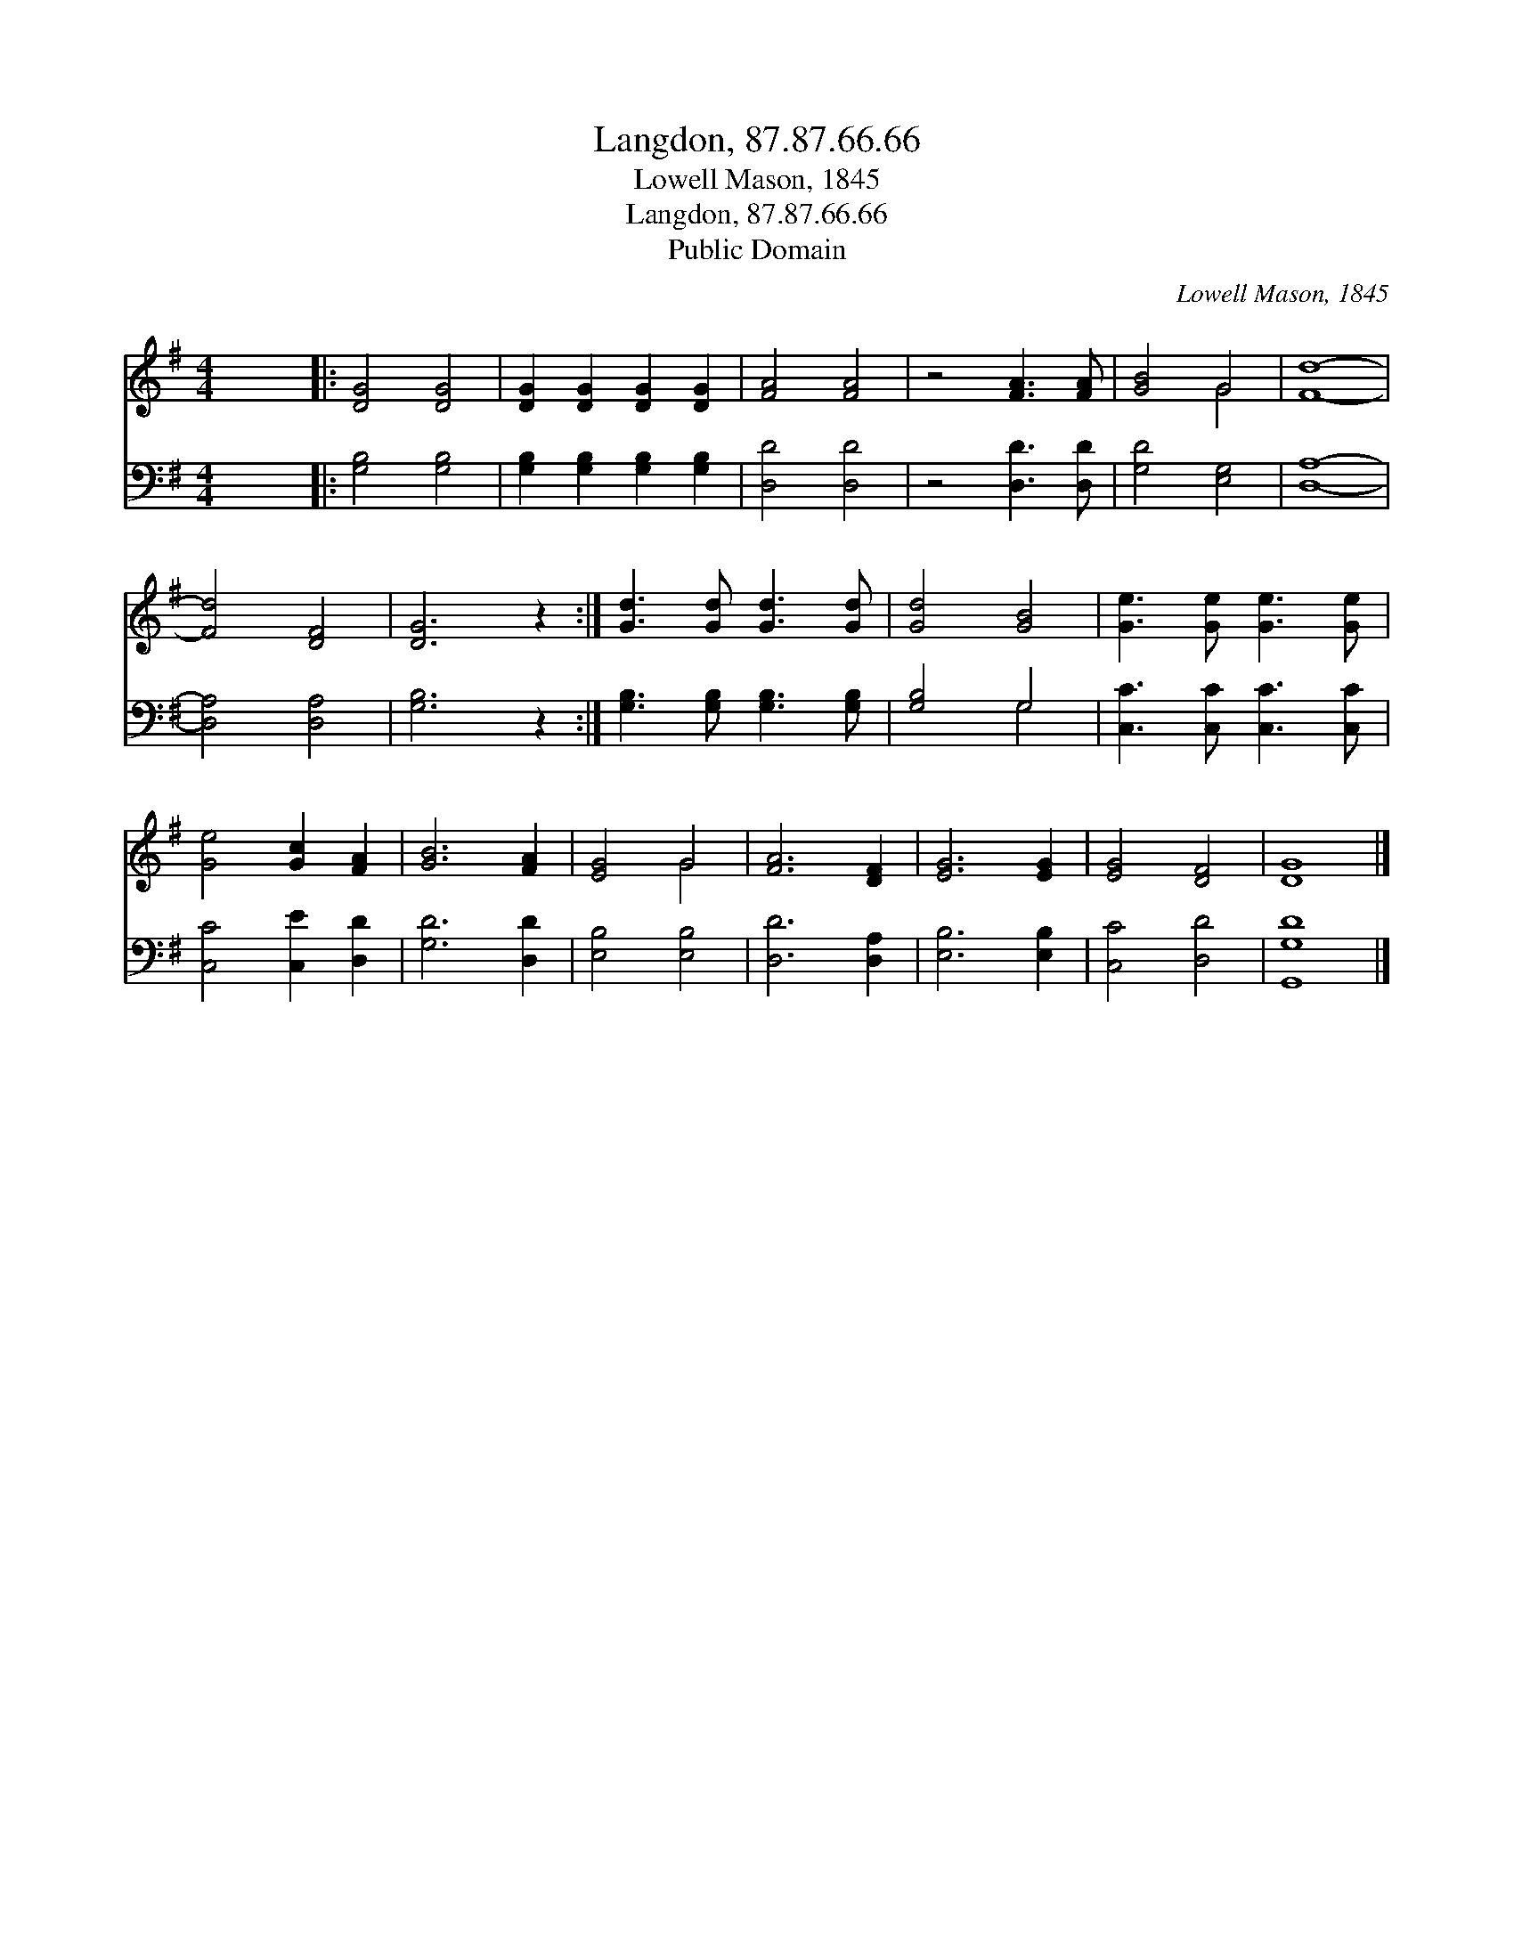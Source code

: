 X:1
T:Langdon, 87.87.66.66
T:Lowell Mason, 1845
T:Langdon, 87.87.66.66
T:Public Domain
C:Lowell Mason, 1845
Z:Public Domain
%%score ( 1 2 ) ( 3 4 )
L:1/8
M:4/4
K:G
V:1 treble 
V:2 treble 
V:3 bass 
V:4 bass 
V:1
 x8 |: [DG]4 [DG]4 | [DG]2 [DG]2 [DG]2 [DG]2 | [FA]4 [FA]4 | z4 [FA]3 [FA] | [GB]4 G4 | [Fd]8- | %7
 [Fd]4 [DF]4 | [DG]6 z2 :| [Gd]3 [Gd] [Gd]3 [Gd] | [Gd]4 [GB]4 | [Ge]3 [Ge] [Ge]3 [Ge] | %12
 [Ge]4 [Gc]2 [FA]2 | [GB]6 [FA]2 | [EG]4 G4 | [FA]6 [DF]2 | [EG]6 [EG]2 | [EG]4 [DF]4 | [DG]8 |] %19
V:2
 x8 |: x8 | x8 | x8 | x8 | x4 G4 | x8 | x8 | x8 :| x8 | x8 | x8 | x8 | x8 | x4 G4 | x8 | x8 | x8 | %18
 x8 |] %19
V:3
 x8 |: [G,B,]4 [G,B,]4 | [G,B,]2 [G,B,]2 [G,B,]2 [G,B,]2 | [D,D]4 [D,D]4 | z4 [D,D]3 [D,D] | %5
 [G,D]4 [E,G,]4 | [D,A,]8- | [D,A,]4 [D,A,]4 | [G,B,]6 z2 :| [G,B,]3 [G,B,] [G,B,]3 [G,B,] | %10
 [G,B,]4 G,4 | [C,C]3 [C,C] [C,C]3 [C,C] | [C,C]4 [C,E]2 [D,D]2 | [G,D]6 [D,D]2 | [E,B,]4 [E,B,]4 | %15
 [D,D]6 [D,A,]2 | [E,B,]6 [E,B,]2 | [C,C]4 [D,D]4 | [G,,G,D]8 |] %19
V:4
 x8 |: x8 | x8 | x8 | x8 | x8 | x8 | x8 | x8 :| x8 | x4 G,4 | x8 | x8 | x8 | x8 | x8 | x8 | x8 | %18
 x8 |] %19

